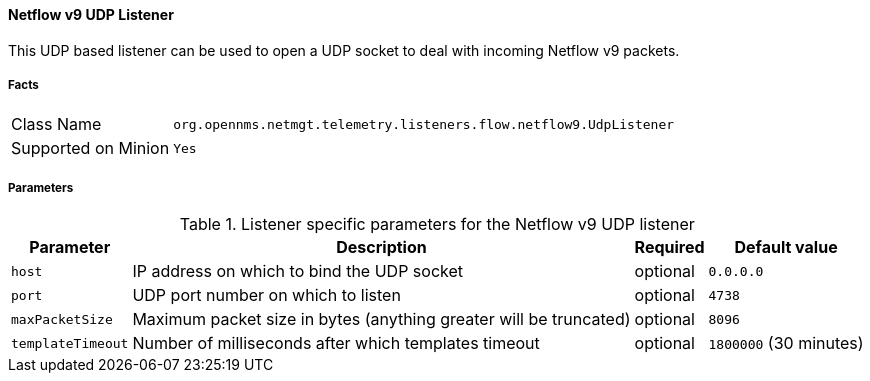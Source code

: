 
==== Netflow v9 UDP Listener

This UDP based listener can be used to open a UDP socket to deal with incoming Netflow v9 packets.

===== Facts

[options="autowidth"]
|===
| Class Name          | `org.opennms.netmgt.telemetry.listeners.flow.netflow9.UdpListener`
| Supported on Minion | `Yes`
|===

===== Parameters

.Listener specific parameters for the Netflow v9 UDP listener
[options="header, autowidth"]
|===
| Parameter         | Description                                                       | Required | Default value
| `host`            | IP address on which to bind the UDP socket                        | optional | `0.0.0.0`
| `port`            | UDP port number on which to listen                                | optional | `4738`
| `maxPacketSize`   | Maximum packet size in bytes (anything greater will be truncated) | optional | `8096`
| `templateTimeout` | Number of milliseconds after which templates timeout              | optional | `1800000` (30 minutes)
|===
